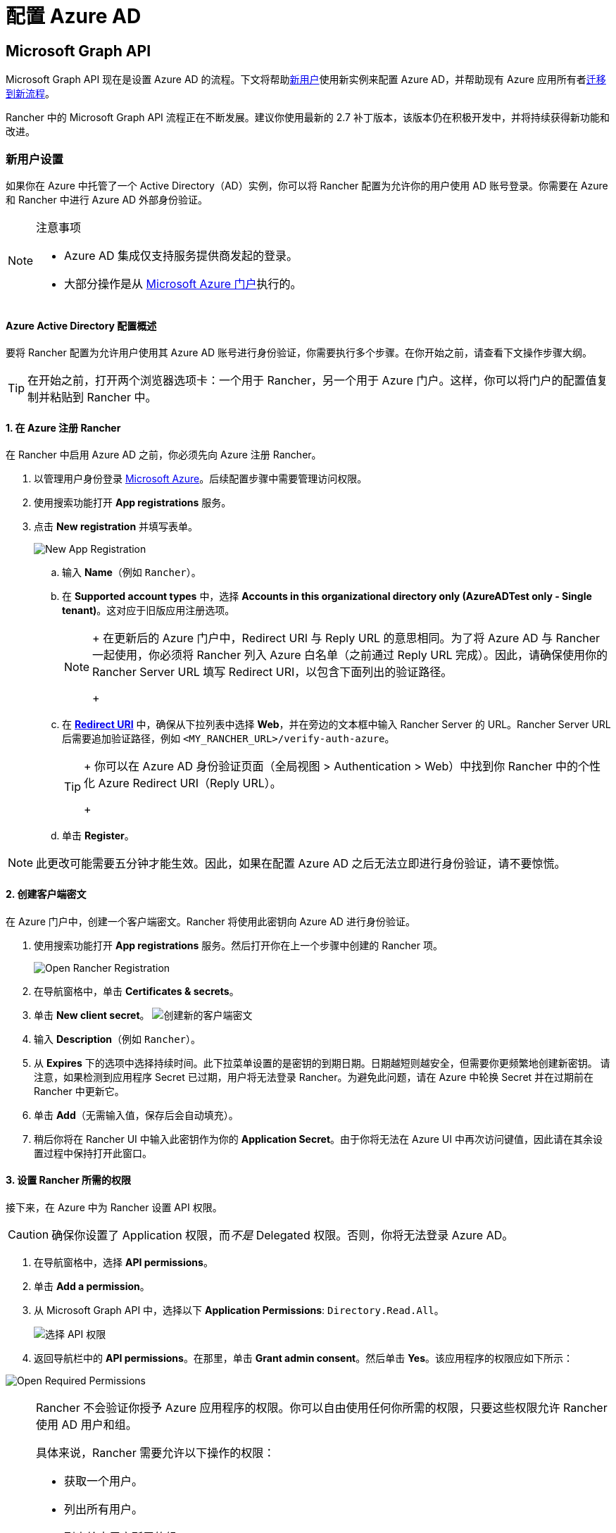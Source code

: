 = 配置 Azure AD

== Microsoft Graph API

Microsoft Graph API 现在是设置 Azure AD 的流程。下文将帮助<<_新用户设置,新用户>>使用新实例来配置 Azure AD，并帮助现有 Azure 应用所有者<<从-azure-ad-graph-api-迁移到-microsoft-graph-api,迁移到新流程>>。

Rancher 中的 Microsoft Graph API 流程正在不断发展。建议你使用最新的 2.7 补丁版本，该版本仍在积极开发中，并将持续获得新功能和改进。

=== 新用户设置

如果你在 Azure 中托管了一个 Active Directory（AD）实例，你可以将 Rancher 配置为允许你的用户使用 AD 账号登录。你需要在 Azure 和 Rancher 中进行 Azure AD 外部身份验证。

[NOTE]
.注意事项
====

* Azure AD 集成仅支持服务提供商发起的登录。
* 大部分操作是从 https://portal.azure.com/[Microsoft Azure 门户]执行的。
====


==== Azure Active Directory 配置概述

要将 Rancher 配置为允许用户使用其 Azure AD 账号进行身份验证，你需要执行多个步骤。在你开始之前，请查看下文操作步骤大纲。

[TIP]
====

在开始之前，打开两个浏览器选项卡：一个用于 Rancher，另一个用于 Azure 门户。这样，你可以将门户的配置值复制并粘贴到 Rancher 中。
====


==== 1. 在 Azure 注册 Rancher

在 Rancher 中启用 Azure AD 之前，你必须先向 Azure 注册 Rancher。

. 以管理用户身份登录 https://portal.azure.com/[Microsoft Azure]。后续配置步骤中需要管理访问权限。
. 使用搜索功能打开 *App registrations* 服务。
. 点击 *New registration* 并填写表单。
+
image:new-app-registration.png[New App Registration]

 .. 输入 *Name*（例如 `Rancher`）。
 .. 在 *Supported account types* 中，选择 *Accounts in this organizational directory only (AzureADTest only - Single tenant)*。这对应于旧版应用注册选项。
+

[NOTE]
====
+
在更新后的 Azure 门户中，Redirect URI 与 Reply URL 的意思相同。为了将 Azure AD 与 Rancher 一起使用，你必须将 Rancher 列入 Azure 白名单（之前通过 Reply URL 完成）。因此，请确保使用你的 Rancher Server URL 填写 Redirect URI，以包含下面列出的验证路径。
+
====


 .. 在 https://docs.microsoft.com/en-us/azure/active-directory/develop/reply-url[*Redirect URI*] 中，确保从下拉列表中选择 *Web*，并在旁边的文本框中输入 Rancher Server 的 URL。Rancher Server URL 后需要追加验证路径，例如 `<MY_RANCHER_URL>/verify-auth-azure`。
+

[TIP]
====
+
你可以在 Azure AD 身份验证页面（全局视图 > Authentication > Web）中找到你 Rancher 中的个性化 Azure Redirect URI（Reply URL）。
+
====


 .. 单击 *Register*。

[NOTE]
====

此更改可能需要五分钟才能生效。因此，如果在配置 Azure AD 之后无法立即进行身份验证，请不要惊慌。
====


==== 2. 创建客户端密文

在 Azure 门户中，创建一个客户端密文。Rancher 将使用此密钥向 Azure AD 进行身份验证。

. 使用搜索功能打开 *App registrations* 服务。然后打开你在上一个步骤中创建的 Rancher 项。
+
image:open-rancher-app-reg.png[Open Rancher Registration]

. 在导航窗格中，单击 *Certificates & secrets*。
. 单击 *New client secret*。
image:new-client-secret.png[创建新的客户端密文]
. 输入 *Description*（例如 `Rancher`）。
. 从 *Expires* 下的选项中选择持续时间。此下拉菜单设置的是密钥的到期日期。日期越短则越安全，但需要你更频繁地创建新密钥。
请注意，如果检测到应用程序 Secret 已过期，用户将无法登录 Rancher。为避免此问题，请在 Azure 中轮换 Secret 并在过期前在 Rancher 中更新它。
. 单击 *Add*（无需输入值，保存后会自动填充）。
+++<a id="secret">++++++</a>+++
. 稍后你将在 Rancher UI 中输入此密钥作为你的 *Application Secret*。由于你将无法在 Azure UI 中再次访问键值，因此请在其余设置过程中保持打开此窗口。

==== 3. 设置 Rancher 所需的权限

接下来，在 Azure 中为 Rancher 设置 API 权限。

[CAUTION]
====

确保你设置了 Application 权限，而__不是__ Delegated 权限。否则，你将无法登录 Azure AD。
====


. 在导航窗格中，选择 *API permissions*。
. 单击 *Add a permission*。
. 从 Microsoft Graph API 中，选择以下 *Application Permissions*: `Directory.Read.All`。
+
image:api-permissions.png[选择 API 权限]

. 返回导航栏中的 *API permissions*。在那里，单击 *Grant admin consent*。然后单击 *Yes*。该应用程序的权限应如下所示：

image:select-req-permissions.png[Open Required Permissions]

[NOTE]
====

Rancher 不会验证你授予 Azure 应用程序的权限。你可以自由使用任何你所需的权限，只要这些权限允许 Rancher 使用 AD 用户和组。

具体来说，Rancher 需要允许以下操作的权限：

* 获取一个用户。
* 列出所有用户。
* 列出给定用户所属的组。
* 获取一个组。
* 列出所有组。

Rancher 执行这些操作来登录用户或搜索用户/组。请记住，权限必须是 `Application` 类型。

下面是几个满足 Rancher 需求的权限组合示例：

* `Directory.Read.All`
* `User.Read.All` 和 `GroupMember.Read.All`
* `User.Read.All` 和 `Group.Read.All`
====


==== 4. 复制 Azure 应用数据

image:app-configuration.png[Application ID]

. 获取你的 Rancher *租户 ID*。
 .. 使用搜索打开 *App registrations*。
 .. 找到你为 Rancher 创建的项。
 .. 复制 *Directory ID* 并将其作为 *Tenant ID* 粘贴到 Rancher 中。
. 获取你的 Rancher *Application (Client) ID*。
 .. 如果你还未在该位置，请使用搜索打开 *App registrations*。
 .. 在 **Overview**中，找到你为 Rancher 创建的条目。
 .. 复制 *Application (Client) ID* 并将其作为 *Application ID* 粘贴到 Rancher 中。
. 你的端点选项通常是 <<_global,Standard>> 或 <<中国,China>>。对于这两个选项，你只需要输入 *Tenant ID*、*Application ID* 和 *Application Secret*。

image:tenant-application-id-secret.png[标准端点选项]

*对于自定义端点*：

[CAUTION]
====

Rancher 未测试也未完全支持自定义端点。
====


你还需要手动输入 Graph、Token 和 Auth Endpoints。

* 从 *App registrations* 中，点击 *Endpoints*：

image:endpoints.png[点击端点]

* 以下端点将是你的 Rancher 端点值。请使用这些端点的 v1 版本。
 ** *Microsoft Graph API endpoint*（Graph 端点）
 ** *OAuth 2.0 token endpoint (v1)*（Token 端点）
 ** *OAuth 2.0 authorization endpoint (v1)* (Auth 端点)

==== 5. 在 Rancher 中配置 Azure AD

要完成配置，请在 Rancher UI 中输入你的 AD 实例信息。

. 登录到 Rancher。
. 在左上角，单击 *☰ > 用户 & 认证*。
. 在左侧导航栏，单击**认证**。
. 单击 *AzureAD*。
. 使用你在<<_4_复制_azure_应用数据,复制 Azure 应用数据>>时复制的信息，填写**配置 Azure AD 账号**的表单。
+

[CAUTION]
====
+
Azure AD 帐户将被授予管理员权限，因为其详细信息将映射到 Rancher 本地主体帐户。在继续之前确保此权限级别是适当的。
+
====

+
*对于标准或中国端点：*
+
下表介绍了你在 Azure 门户中复制的值与 Rancher 中字段的映射：
+
|===
| Rancher 字段 | Azure 值

| 租户 ID
| Directory ID

| Application ID
| Application ID

| 应用密文
| Key Value

| 端点
| https://login.microsoftonline.com/
|===
+
*对于自定义端点*：
+
下表将你的自定义配置值映射到 Rancher 字段：
+
|===
| Rancher 字段 | Azure 值

| Graph 端点
| Microsoft Graph API Endpoint

| Token 端点
| OAuth 2.0 Token Endpoint

| Auth 端点
| OAuth 2.0 Authorization Endpoint
|===
+
*重要提示*：在自定义配置中输入 Graph Endpoint 时，请从 URL 中删除 Tenant ID：
+
`+https://graph.microsoft.com/abb5adde-bee8-4821-8b03-e63efdc7701c+`

. 点击**启用**。

*结果*：Azure Active Directory 身份验证已配置。

=== 从 Azure AD Graph API 迁移到 Microsoft Graph API

由于 https://docs.microsoft.com/en-us/graph/migrate-azure-ad-graph-overview[Azure AD Graph API] 已弃用并计划于 2023 年 6 月停用，管理员应更新他们的 Azure AD 应用程序以在 Rancher 中使用 https://docs.microsoft.com/en-us/graph/use-the-api[Microsoft Graph API]。
你需要在端点弃用之前完成操作。
如果在停用后 Rancher 仍配置为使用 Azure AD Graph API，用户可能无法使用 Azure AD 登录 Rancher。

==== 在 Rancher UI 中更新端点

[CAUTION]
====

管理员需要在迁移下述端点之前创建一个 xref:rancher-admin/back-up-restore-and-disaster-recovery/back-up.adoc[Rancher 备份]。
====


. <<_3_设置_rancher_所需的权限,更新>> Azure AD 应用程序注册的权限。这个步骤非常关键。
. 登录到 Rancher。
. 在 Rancher UI 主页中，记下屏幕顶部的横幅，该横幅建议用户更新 Azure AD 身份验证。单击提供的链接以执行此操作。
+
image:rancher-ui-azure-update.png[Rancher UI 横幅]

. 要完成新的 Microsoft Graph API 迁移，请单击 *Update Endpoint*。
+
*注意*：在开始更新之前，请确保你的 Azure 应用程序具有<<_3_设置_rancher_所需的权限,新的权限集>>。
+
image:rancher-button-to-update.png[更新端点]

. 在收到弹出警告消息时，单击 *Update*：
+
image:azure-update-popup.png[Azure 更新弹出窗口]

. 有关 Rancher 执行的完整端点更改，请参阅下面的<<_global,表格>>。管理员不需要手动执行此操作。

==== 离线环境

在离线环境中，由于 Graph Endpoint URL 正在更改，因此管理员需要确保其端点被<<_1_在_azure_注册_rancher,列入白名单>>。

==== 回滚迁移

如果你需要回滚迁移，请注意以下事项：

. 如果管理员想要回滚，我们建议他们使用正确的恢复流程。有关参考信息，请参阅xref:rancher-admin/back-up-restore-and-disaster-recovery/back-up.adoc[备份文档]、xref:rancher-admin/back-up-restore-and-disaster-recovery/restore.adoc[恢复文档]和xref:rancher-admin/back-up-restore-and-disaster-recovery/configuration/examples.adoc[示例]。
. 如果 Azure 应用程序所有者想要轮换应用程序密钥，他们也需要在 Rancher 中进行轮换（因为在 Azure 中更改应用程序密钥时，Rancher 不会自动更新应用程序密钥）。在 Rancher 中，它存储在名为 `azureadconfig-applicationsecret` 的 Kubernetes 密文中，该密文位于 `cattle-global-data` 命名空间中。

[CAUTION]
====

如果你使用现有的 Azure AD 设置升级到 Rancher v2.7.0+，并选择了禁用认证提供程序，你将无法恢复以前的设置。你也无法使用旧流程设置 Azure AD。你需要使用新的认证流程重新注册。由于 Rancher 现在使用 Graph API，因此用户需要<<_3_设置_rancher_所需的权限,在 Azure 门户中设置适当的权限>>。
====


==== Global:

|===
| Rancher 字段 | 已弃用的端点

| Auth 端点
| https://login.microsoftonline.com/\{tenantID}/oauth2/authorize

| 端点
| https://login.microsoftonline.com/

| Graph 端点
| https://graph.windows.net/

| Token 端点
| https://login.microsoftonline.com/\{tenantID}/oauth2/token
|===

|===
| Rancher 字段 | 新端点

| Auth 端点
| https://login.microsoftonline.com/\{tenantID}/oauth2/v2.0/authorize

| 端点
| https://login.microsoftonline.com/

| Graph 端点
| https://graph.microsoft.com

| Token 端点
| https://login.microsoftonline.com/\{tenantID}/oauth2/v2.0/token
|===

==== 中国：

|===
| Rancher 字段 | 已弃用的端点

| Auth 端点
| https://login.chinacloudapi.cn/\{tenantID}/oauth2/authorize

| 端点
| https://login.chinacloudapi.cn/

| Graph 端点
| https://graph.chinacloudapi.cn/

| Token 端点
| https://login.chinacloudapi.cn/\{tenantID}/oauth2/token
|===

|===
| Rancher 字段 | 新端点

| Auth 端点
| https://login.partner.microsoftonline.cn/\{tenantID}/oauth2/v2.0/authorize

| 端点
| https://login.partner.microsoftonline.cn/

| Graph 端点
| https://microsoftgraph.chinacloudapi.cn

| Token 端点
| https://login.partner.microsoftonline.cn/\{tenantID}/oauth2/v2.0/token
|===

== 已弃用的 Azure AD Graph API

____
*重要提示*：

* https://docs.microsoft.com/en-us/graph/migrate-azure-ad-graph-overview[Azure AD Graph API] 已被弃用，Microsoft 将在 2023 年 6 月 30 日后随时停用它且不会另行通知。我们将更新我们的文档，以便在停用时向社区提供建议。Rancher 现在使用 https://docs.microsoft.com/en-us/graph/use-the-api[Microsoft Graph API] 来将 Azure AD 设置为外部身份验证提供程序。
* 如果你是新用户或希望进行迁移，请参阅新的流程说明： <<_microsoft_graph_api/,Rancher v2.7.0+>>。
* 如果你不想在 Azure AD Graph API 停用后升级到 v2.7.0+，你需要：
 ** 使用内置的 Rancher 身份认证，或者
 ** 使用另一个第三方身份认证系统并在 Rancher 中进行设置。请参阅xref:rancher-admin/users/authn-and-authz/authn-and-authz.adoc[身份验证文档]，了解如何配置其他开放式身份验证提供程序。
____
